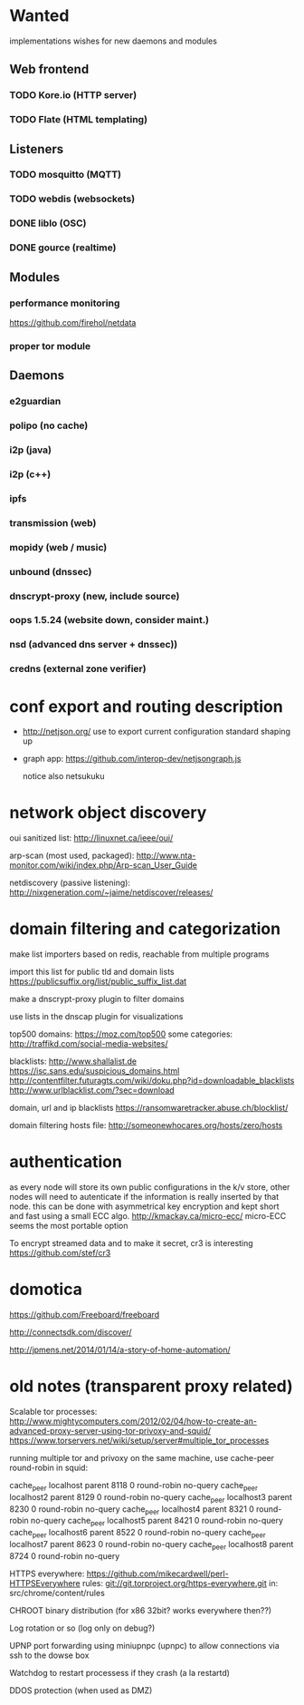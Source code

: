 * Wanted

implementations wishes for new daemons and modules
** Web frontend
*** TODO Kore.io (HTTP server)
*** TODO Flate (HTML templating)

** Listeners
*** TODO mosquitto (MQTT)
*** TODO webdis (websockets)
*** DONE liblo (OSC)
*** DONE gource (realtime)

** Modules
*** performance monitoring
    https://github.com/firehol/netdata
*** proper tor module


** Daemons

*** e2guardian
*** polipo (no cache)
*** i2p (java)
*** i2p (c++)
*** ipfs
*** transmission (web)
*** mopidy (web / music)
*** unbound (dnssec)
*** dnscrypt-proxy (new, include source)
*** oops 1.5.24 (website down, consider maint.)
*** nsd (advanced dns server + dnssec))
*** credns (external zone verifier)


* conf export and routing description

  - http://netjson.org/ use to export current configuration
    standard shaping up
  - graph app: https://github.com/interop-dev/netjsongraph.js

    notice also netsukuku


* network object discovery

  oui sanitized list: http://linuxnet.ca/ieee/oui/

  arp-scan (most used, packaged): http://www.nta-monitor.com/wiki/index.php/Arp-scan_User_Guide

  netdiscovery (passive listening): http://nixgeneration.com/~jaime/netdiscover/releases/



* domain filtering and categorization

  make list importers based on redis, reachable from multiple programs

  import this list for public tld and domain lists
  https://publicsuffix.org/list/public_suffix_list.dat

  make a dnscrypt-proxy plugin to filter domains

  use lists in the dnscap plugin for visualizations

  top500 domains: https://moz.com/top500
  some categories: http://traffikd.com/social-media-websites/

  blacklists: http://www.shallalist.de  https://isc.sans.edu/suspicious_domains.html
  http://contentfilter.futuragts.com/wiki/doku.php?id=downloadable_blacklists
  http://www.urlblacklist.com/?sec=download

  domain, url and ip blacklists https://ransomwaretracker.abuse.ch/blocklist/

  domain filtering hosts file: http://someonewhocares.org/hosts/zero/hosts

* authentication

  as every node will store its own public configurations in the k/v
  store, other nodes will need to autenticate if the information is
  really inserted by that node. this can be done with asymmetrical key
  encryption and kept short and fast using a small ECC algo.
  http://kmackay.ca/micro-ecc/ micro-ECC seems the most portable option

  To encrypt streamed data and to make it secret, cr3 is interesting
  https://github.com/stef/cr3


* domotica

https://github.com/Freeboard/freeboard

http://connectsdk.com/discover/

http://jpmens.net/2014/01/14/a-story-of-home-automation/



* old notes (transparent proxy related)

Scalable tor processes:
http://www.mightycomputers.com/2012/02/04/how-to-create-an-advanced-proxy-server-using-tor-privoxy-and-squid/
https://www.torservers.net/wiki/setup/server#multiple_tor_processes

running multiple tor and privoxy on the same machine, use cache-peer round-robin in squid:

cache_peer localhost parent 8118 0 round-robin no-query
cache_peer localhost2 parent 8129 0 round-robin no-query
cache_peer localhost3 parent 8230 0 round-robin no-query
cache_peer localhost4 parent 8321 0 round-robin no-query
cache_peer localhost5 parent 8421 0 round-robin no-query
cache_peer localhost6 parent 8522 0 round-robin no-query
cache_peer localhost7 parent 8623 0 round-robin no-query
cache_peer localhost8 parent 8724 0 round-robin no-query


HTTPS everywhere:
https://github.com/mikecardwell/perl-HTTPSEverywhere
rules: git://git.torproject.org/https-everywhere.git
   in: src/chrome/content/rules

CHROOT binary distribution (for x86 32bit? works everywhere then??)


Log rotation or so (log only on debug?)

UPNP port forwarding using miniupnpc (upnpc)
to allow connections via ssh to the dowse box

Watchdog to restart processess if they crash
(a la restartd)

DDOS protection (when used as DMZ)

